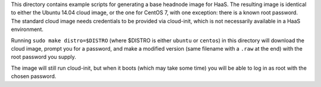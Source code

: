 This directory contains example scripts for generating a base headnode image
for HaaS. The resulting image is identical to either the Ubuntu 14.04 cloud
image, or the one for CentOS 7, with one exception: there is a known root
password. The standard cloud image needs credentials to be provided via
cloud-init, which is not necessarily available in a HaaS environment.

Running ``sudo make distro=$DISTRO`` (where $DISTRO is either ``ubuntu`` or
``centos``) in this directory will download the cloud image, prompt
you for a password, and make a modified version (same filename with a ``.raw``
at the end) with the root password you supply.

The image will still run cloud-init, but when it boots (which may take some
time) you will be able to log in as root with the chosen password.
